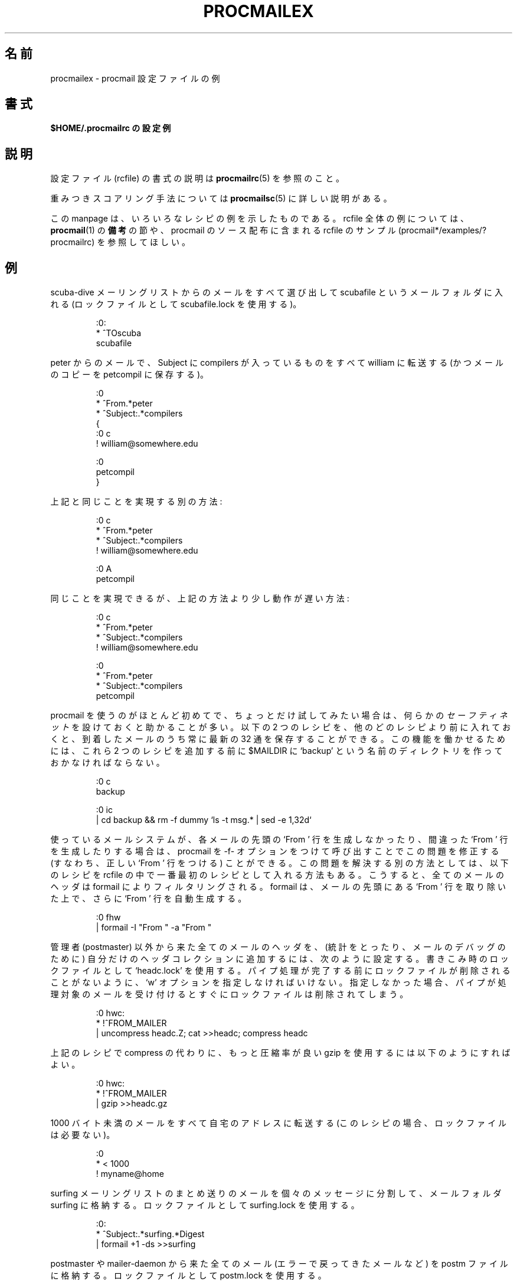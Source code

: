 .\" Japanese Version Copyright (c) 2003 Akihiro MOTOKI
.\"         all rights reserved.
.\" Translated Mon Jun 23 22:53:33 JST 2003
.\"         by Akihiro MOTOKI <amotoki@dd.iij4u.or.jp>
.\"
.\"WORD:	autoreply		自動返信
.\"WORD:	unseen sequences	未読番号
.\"WORD:	recipe			レシピ
.\"
.\"if n .pl +(135i-\n(.pu)
.de Id
.ds Rv \\$3
.ds Dt \\$4
..
.Id $Id: procmailex.5,v 1.1 2003/06/16 17:06:43 motoki Exp $
.TH PROCMAILEX 5 \*(Dt BuGless
.rn SH Sh
.de SH
.br
.ne 11
.Sh "\\$1"
..
.rn SS Ss
.de SS
.br
.ne 10
.Ss "\\$1"
..
.rn TP Tp
.de TP
.br
.ne 9
.Tp \\$1
..
.rn RS Rs
.de RS
.na
.nf
.Rs
..
.rn RE Re
.de RE
.Re
.fi
.ad
..
.de Sx
.PP
.ne \\$1
.RS
..
.de Ex
.RE
.PP
..
.na
.SH 名前
procmailex \- procmail 設定ファイルの例
.SH 書式
.B $HOME/.procmailrc の設定例
.ad
.SH 説明
設定ファイル (rcfile) の書式の説明は
.BR procmailrc (5)
を参照のこと。
.PP
重みつきスコアリング手法については
.BR procmailsc (5)
に詳しい説明がある。
.PP
この manpage は、いろいろなレシピの例を示したものである。
rcfile 全体の例については、
.BR procmail (1)
の
.B 備考
の節や、procmail のソース配布に含まれる rcfile のサンプル
(procmail*/examples/?procmailrc) を参照してほしい。
.SH 例
scuba-dive メーリングリストからのメールをすべて選び出して scubafile と
いうメールフォルダに入れる (ロックファイルとして scubafile.lock を使用する)。
.Sx 3
:0:
* ^TOscuba
scubafile
.Ex
peter からのメールで、Subject に compilers が入っているものを
すべて william に転送する
(かつメールのコピーを petcompil に保存する)。
.Sx 10
:0
* ^From.*peter
* ^Subject:.*compilers
{
   :0 c
   ! william@somewhere.edu

   :0
   petcompil
}
.Ex
上記と同じことを実現する別の方法:
.Sx 7
:0 c
* ^From.*peter
* ^Subject:.*compilers
! william@somewhere.edu

   :0 A
   petcompil
.Ex
同じことを実現できるが、上記の方法より少し動作が遅い方法:
.Sx 9
:0 c
* ^From.*peter
* ^Subject:.*compilers
! william@somewhere.edu

:0
* ^From.*peter
* ^Subject:.*compilers
petcompil
.Ex
procmail を使うのがほとんど初めてで、ちょっとだけ試してみたい場合は、
何らかの
.I セーフティネット
を設けておくと助かることが多い。
以下の 2 つのレシピを、他のどのレシピより前に入れておくと、
到着したメールのうち常に最新の 32 通を保存することができる。
この機能を働かせるためには、これら 2 つのレシピを追加する前に $MAILDIR に
`backup' という名前のディレクトリを作っておかなければならない。
.Sx 5
:0 c
backup

:0 ic
| cd backup && rm \-f dummy `ls \-t msg.* | sed \-e 1,32d`
.Ex
使っているメールシステムが、各メールの先頭の `From ' 行を生成しなかったり、
間違った `From ' 行を生成したりする場合は、procmail を \-f- オプションをつけ
て呼び出すことでこの問題を修正する (すなわち、正しい `From ' 行をつける) 
ことができる。
この問題を解決する別の方法としては、以下のレシピを rcfile の中で一番最初の
レシピとして入れる方法もある。こうすると、全てのメールのヘッダは formail に
よりフィルタリングされる。 formail は、メールの先頭にある `From ' 行を
取り除いた上で、さらに `From ' 行を自動生成する。
.Sx 2
:0 fhw
| formail \-I "From " \-a "From "
.Ex
管理者 (postmaster) 以外から来た全てのメールのヘッダを、(統計をとったり、
メールのデバッグのために) 自分だけのヘッダコレクションに追加するには、
次のように設定する。書きこみ時のロックファイルとして `headc.lock' を
使用する。パイプ処理が完了する前にロックファイルが削除されることがないよ
うに、`w' オプションを指定しなければいけない。指定しなかった場合、
パイプが処理対象のメールを受け付けるとすぐに
ロックファイルは削除されてしまう。
.Sx 3
:0 hwc:
* !^FROM_MAILER
| uncompress headc.Z; cat >>headc; compress headc
.Ex
上記のレシピで compress の代わりに、もっと圧縮率が良い gzip を使用するには
以下のようにすればよい。
.Sx 3
:0 hwc:
* !^FROM_MAILER
| gzip >>headc.gz
.Ex
1000 バイト未満のメールをすべて自宅のアドレスに転送する
(このレシピの場合、ロックファイルは必要ない)。
.Sx 3
:0
* < 1000
! myname@home
.Ex
surfing メーリングリストのまとめ送りのメールを個々のメッセージに分割して、
メールフォルダ surfing に格納する。ロックファイルとして surfing.lock を使用する。
.Sx 3
:0:
* ^Subject:.*surfing.*Digest
| formail +1 \-ds >>surfing
.Ex
postmaster や mailer-daemon から来た全てのメール(エラーで戻ってきたメールなど)
を postm ファイルに格納する。ロックファイルとして postm.lock を使用する。
.Sx 3
:0:
* ^FROM_MAILER
postm
.Ex
簡単な自動返信用のレシピ。このレシピは、デーモンからのメール (戻ってきた
メールやメーリングリストからのメールなど) や自分自身からの自動返信のメールには
自動返信しないことを保証している。もしこのような注意を怠ったならば、 (メール
ループなど) 大変なことが起こり得る。
このレシピを用いて、受信したすべてのメールに対して自動応答を行うためには、
言うまでもないが、 rcfile の他の全てのレシピより前にこれを置く必要がある。
実際には、講読しているメーリングリストからのメールを処理するレシピの
.I 後ろ
にこのレシピを置くことを推奨する。一般的には、
メーリングリストに対して自動返信を行うのはよい考えではない。
(確かに、正規表現 !^FROM_DAEMON によってそのようなメールはすでに捕まえ
られているはずだが、メーリングリストが一般的な慣習に従っていない場合は、
これだけでは
.I 不十分
だからである。)
.Sx 6
:0 h c
* !^FROM_DAEMON
* !^X-Loop: your@own.mail.address
| (formail \-r \-I"Precedence: junk" \e
	 \-A"X-Loop: your@own.mail.address" ; \e
	echo "Mail received.") | $SENDMAIL \-t
.Ex
以下はもっと複雑な自動返信のレシピの例で、有名な
.BR vacation (1)
プログラムと同じ機能を実現するものである。
このレシピは (メールループを防ぐなどの) 直前のレシピと同じ方針で作られている。
さらに、このレシピでは送信者の名前を抽出して vacation データベースを作っており、
名前が新しいものだったときには vacation.cache ファイルにその名前が追加
される (vacation.cache ファイルは formail により管理されており、
常に最近の送信者名が格納され、ファイルのサイズの上限が約 8192 バイトに
なることが formail により保証される)。
新しい送信者名だった場合は、自動応答メッセージが送信される。
.PP
見て分かるように、以下のレシピでは条件の「間」にコメントが
入っている。このようなコメントの入れ方は認められている。
しかし、条件と同じ行にコメントを入れては「いけない」。
.Sx 18
SHELL=/bin/sh    # for other shells, this might need adjustment

:0 Whc: vacation.lock
 # Perform a quick check to see if the mail was addressed to us
* $^To:.*\e<$\eLOGNAME\e>
 # Don't reply to daemons and mailinglists
* !^FROM_DAEMON
 # Mail loops are evil
* !^X-Loop: your@own.mail.address
| formail \-rD 8192 vacation.cache

  :0 ehc         # if the name was not in the cache
  | (formail \-rI"Precedence: junk" \e
	    \-A"X-Loop: your@own.mail.address" ; \e
	  echo "I received your mail,"; \e
	  echo "but I won't be back until Monday."; \e
	  echo "-- "; cat $HOME/.signature \e
	 ) | $SENDMAIL \-oi \-t
.Ex
TeX に関係する全メッセージを、texmail というディレクトリに、一通毎に別の、
他とは重複しない名前のファイルに保存する (ここで指定するディレクトリは
あらかじめ存在しなければならない)。
この場合、ロックファイルを使用する必要がないので、
レシピでもそうなっている。
.Sx 3
:0
* (^TO|^Subject:.*)TeX[^t]
texmail
.Ex
上と同じだが、メールを番号が振られたファイル (MH 形式のフォルダ)
に格納する点が異なる。
.Sx 3
:0
* (^TO|^Subject:.*)TeX[^t]
texmail/.
.Ex
メールを同時に複数のディレクトリ・フォルダに振り分けることもできる。
以下のレシピは、メールを 2 つの MH 形式のフォルダと 1 つのディレクトリ・
フォルダに振り分ける。実際にはファイルは 1 つ作成されるだけで、追加で
ハードリンクが 2 つ作成される。
.Sx 3
:0
* (^TO|^Subject:.*)TeX[^t]
texmail/. wordprocessing dtp/.
.Ex
会議 (meeting) に関する全メッセージを月毎に異なるディレクトリに
保存する。例えば、1994 年 1 月だったとすると、フォルダ名は `94-01/meeting'
という名前となり、ローカルロックファイルは `94-01/meeting.lock' になる。
.Sx 3
:0:
* meeting
`date +%y-%m`/meeting
.Ex
上と同じだが、`94-01' ディレクトリが存在しなかった場合、
自動的に作成される。
.Sx 9
MONTHFOLDER=`date +%y-%m`

:0 Wic
* ? test ! \-d $MONTHFOLDER
| mkdir $MONTHFOLDER

:0:
* meeting
${MONTHFOLDER}/meeting
.Ex
上と同じだが、少しだけ違う方法:
.Sx 6
MONTHFOLDER=`date +%y-%m`
DUMMY=`test \-d $MONTHFOLDER || mkdir $MONTHFOLDER`

:0:
* meeting
${MONTHFOLDER}/meeting
.Ex
複数のメーリングリストを講読していて、そのメーリングリストのいくつかに
クロスポストする人がいる場合、同じメッセージを何回か受け取ることがよくある
(各メーリングリストからは一通だが)。以下の簡単なレシピを使うと、重複した
メールを除去することができる。このレシピでは、 formail を通じて最近受信した
メールの Message-ID を格納する 8KB のキャッシュ・ファイルを作っている。
Message-ID は新着メール毎に一意であることが保証されているので、Message-ID
を使うのは重複するメールを除くのにまさにぴったりの方法である。このレシピを
rcfile の一番最初に置くだけで、重複するメールはこのレシピを通過できなくなる。
.Sx 2
:0 Wh: msgid.lock
| formail \-D 8192 msgid.cache
.Ex
注意すべきこととして、これより後のレシピで配信に問題があると procmail は
そのメールをキューにもう一度入れようとする。そうすると、次回のキュー処理の
際にこのメールは重複しているとみなされ、なくなってしまう。
自分のスクリプト作成技術にあまり自信がない場合は、代わりに以下のレシピを
使うことができる。このレシピは、重複するメールをどこか捨ててしまうのではなく、
別のフォルダに入れる。もちろん、定期的にこのフォルダを空にするのは、
自分でやらないといけない。
.Sx 5
:0 Whc: msgid.lock
| formail \-D 8192 msgid.cache

:0 a:
duplicates
.Ex
procmail は MH 形式のフォルダに直接メッセージを配信することができるが、
本物の MH が管理している未読番号 (unseen sequence) の更新は行わない。
procmail にも未読番号の更新を行わせたい場合は、以下のようなレシピを使うとよい。
この例では、本文に spam という言葉を含む全てのメールを spamfold という
MH フォルダに入れている。ローカルロックファイルが必要な点に注意すること。
なぜなら、MH のプログラム群は番号ファイル (sequences file) のロックを
行わないからである。したがって、番号ファイルを変更する MH のプログラムが
非同期で複数実行されると、内容がおかしくなったり、いつの間にか変更が失われる
可能性がある。残念ながら、ロックファイルを使ってもこの問題を完全に解決する
ことはできない。`show'、`mark' や他の MH プログラムの実行中に rcvstore
が起動されることがあり得るからである。この問題が MH の将来のバージョンで
修正されることを期待しているが、それまでは、番号が失なわれたりおかしく
なったりする危険と、未読番号を使う利点を、天秤にかけた上で使わなけらば
ならないだろう。
.Sx 3
:0 :spamfold/$LOCKEXT
* B ?? spam
| rcvstore +spamfold
.Ex
emacs のメールフォルダ (RMAIL や VM といった emacs 上で動作するメール・
パッケージで管理されているメールフォルダ) に直接配信する場合、 emacs と
同じロックファイルを使用すべきである。 emacs のメーラーはこの点で少し
おかしなところがあり、すでに emacs の内部バッファに読み込まれている
メールフォルダに第三者がメールを配信すると、非常に混乱してしまう。
以下のレシピは $HOME の値が /home/john の場合の例である。
.Sx 5
MAILDIR=Mail

:0:/usr/local/lib/emacs/lock/!home!john!Mail!mailbox
* ^Subject:.*whatever
mailbox
.Ex
別の方法としては、procmail 専用のメールボックスを設け、procmail はそこに
メールを配信するようにして、定期的に
.B movemail
を使ってメールボックスを空にし、内容を emacs メーラーのファイルにコピーする
こともできる。 movemail はメールボックス単位のローカルロックファイル
mailbox.lock を使用する。
実のところ、procmail と一緒に使う場合、この方法を使う方が望ましい。
.PP
メールから特定のヘッダを抽出して環境変数に設定するには、
以下のいずれかの方法も使用することができる。
.Sx 5
SUBJECT=`formail \-xSubject:`    # 通常のフィールド
FROM=`formail \-rt \-xTo:`        # 特殊な例

:0 h                            # 他の方法
KEYWORDS=| formail \-xKeywords:
.Ex
procmailrc ファイル内で一時ファイルを使っていて、procmail 終了直前に
一時ファイルが確実に削除されるようにするには、以下のようにすればよい。
.Sx 2
TEMPORARY=$HOME/tmp/pmail.$$
TRAP="/bin/rm \-f $TEMPORARY"
.Ex
キーワード TRAP は procmail の終了コードを変更するために使うこともできる。
つまり、通常の終了コードの代わりに終了コード `1' を procmail が返すように
したい場合、以下のようにすればよい:
.Sx 3
EXITCODE=""
TRAP="exit 1;"   # 最後のセミコロンは大事である。 exit は独立した
                 # コマンドではなくシェルのコマンドだからである。
.Ex
終了コードに TRAP から起動されたプログラムの結果を反映させる必要がない
場合は、以下のように書くだけでもよい。
.Sx 1
EXITCODE=1
.Ex
以下のレシピは、受信したメールのうち postscript ファイルと思われるメールを
全部印刷する。
.Sx 3
:0 Bb
* ^^%!
| lpr
.Ex
次のレシピは同じ動作をするが、もう少し選択条件が厳しくなっている。
print-server から来た postscript ファイルだけを印刷する。
最初の条件は、ヘッダ内に指定パタンが見つかった場合のみマッチする。
二番目の条件は、メール本文の先頭でのみマッチする。
.Sx 4
:0 b
* ^From[ :].*print-server
* B ?? ^^%!
| lpr
.Ex
上記と同じだが、ちょっとだけ違った方法:
.Sx 7
:0
* ^From[ :].*print-server
{
  :0 B b
  * ^^%!
  | lpr
}
.Ex
これも同様:
.Sx 4
:0 HB b
* ^^(.+$)*From[ :].*print-server
* ^^(.+$)*^%!
| lpr
.Ex
メールアカウントを 2つ持っているとしよう。どちらも常時使用しているが、
とても離れた場所にあるとする (つまり、いずれか一方のアカウントに届いた
メールしか読むことができないとする)。アカウント 1 に届いたメールを
アカウント 2 に転送し、反対向きも行いたいという状況を考える。
まず思いつくのは、両方のサイトで .forward ファイルを使う方法だが、
もちろんうまく動かない。メールのループが起こってしまうからだ。
このメールのループは、両方のサイトの $HOME/.procmailrc ファイルの先頭に
以下のレシピを入れておくことで避けることができる。
両方のサイトで同じ X-Loop: フィールドを追加するようにしておけば、
メールはどちらのアカウントからでも安全に
もう一方のアカウントに転送することができるようになる。
.Sx 4
:0 c
* !^X-Loop: yourname@your.main.mail.address
| formail \-A "X-Loop: yourname@your.main.mail.address" | \e
	$SENDMAIL \-oi yourname@the.other.account
.Ex
誰かが件名に `retrieve' というキーワードを入れたメールを送ってくると、
以下のレシピは自動的に info_file の内容を送信者に送り返す。
メールを送信するレシピではいつもそうであるが、メールのループが起こらない
ように気を付けること。
.Sx 6
:0
* !^From +YOUR_USERNAME
* !^Subject:.*Re:
* !^FROM_DAEMON
* ^Subject:.*retrieve
| (formail \-r ; cat info_file) | $SENDMAIL \-oi \-t
.Ex
今度は、メールでアクセス可能な非常に簡単なファイルサーバの例である。
もっと高度な機能が必要な場合には、
.B SmartList
を調べてみることをお薦めする
(SmartList は procmail の配布場所と同じ場所で入手できる)。
以下のリストにあるように、このファイルサーバは一つのリクエストに対し
最大でも一つのファイルしか送り返さない。また、受信したメールの本文は無視され、
Subject: 行は「Subject: send file the_file_you_want」 (空白には意味がある)
という形式になっていなければならない。
ファイルネームがドット (.) で始まるファイルは送り返さないし、
ファイルサーバのディレクトリ・ツリーの外部にあるファイルを
取り出すこともできないようになっている
(この例に手を入れる場合は、この最後の制限項目を不注意で
緩めることがないように気をつけること)。
.Sx 18
:0
* ^Subject: send file [0-9a-z]
* !^X-Loop: yourname@your.main.mail.address
* !^Subject:.*Re:
* !^FROM_DAEMON
* !^Subject: send file .*[/.]\e.
{
  MAILDIR=$HOME/fileserver # ファイルサーバのディレクトリに移動

  :0 fhw                   # 返信用ヘッダ作成とファイル名抽出
  * ^Subject: send file \e/[^ ]*
  | formail \-rA "X-Loop: yourname@your.main.mail.address"

  FILE="$MATCH"            # 要求のあったファイル名

  :0 ah
  | cat \- ./$FILE 2>&1 | $SENDMAIL \-oi \-t
}
.Ex
以下の例は、特定の MIME 形式でエンコードされて届いた plain-text
のメールを、よりコンパクトな 8 ビット形式に前もって変換する。
こうすることで、多くのプログラムで簡単に使用したり表示したり
できるようになる。
.BR mimencode (1)
プログラムは Nathaniel Borenstein の metamail パッケージに含まれている。
.Sx 17
:0
* ^Content-Type: *text/plain
{
  :0 fbw
  * ^Content-Transfer-Encoding: *quoted-printable
  | mimencode \-u \-q

	  :0 Afhw
	  | formail \-I "Content-Transfer-Encoding: 8bit"

  :0 fbw
  * ^Content-Transfer-Encoding: *base64
  | mimencode \-u \-b

	  :0 Afhw
	  | formail \-I "Content-Transfer-Encoding: 8bit"
}
.Ex
以下の例はあまり見かけないものだが、こんな機能もこともできるという
紹介である。HOME ディレクトリに ".urgent" という名前のファイルがあり、
そのファイルに (一人の) 人の名前が書かれていて、その人からメールが来た場合、
通常のメールフォルダに入れる代わりに $MAILDIR/urgent に格納したいとする。
このレシピでそれができる。
(気を付けるべき点として、$HOME/.urgent のファイルサイズは $LINEBUF より
小さくすべきである。必要なら LINEBUF の値を増やすこと。)
.Sx 5
URGMATCH=`cat $HOME/.urgent`

:0:
* $^From.*${URGMATCH}
urgent
.Ex
procmail の全く別の使い方として、特定の (外に出ていく) テキストやメールに
条件に応じてフィルタを適用するといった方法がある。代表的な例としては、
外に出ていく全てのメールを通すフィルタで、
必要な場合のみ MIME エンコードされるようにするものがある。
この場合には、パイプの中段として procmail を起動することになる。
.Sx 1
cat newtext | procmail ./mimeconvert | mail chris@where.ever
.Ex
.B mimeconvert
rcfile には、以下のようなルールが入ることだろう (=0x80= や =0xff= には
実際の 8 ビット文字を入れること):
.Sx 10
DEFAULT=|    # いつものようにメールを配信するのではなく
             # 標準出力にパイプする
:0 Bfbw
* [=0x80=-=0xff=]
| mimencode \-q

  :0 Afhw
  | formail \-I 'MIME-Version: 1.0' \e
     \-I 'Content-Type: text/plain; charset=ISO-8859-1' \e
     \-I 'Content-Transfer-Encoding: quoted-printable'
.Ex
.SH 関連項目
.na
.nh
.BR procmail (1),
.BR procmailrc (5),
.BR procmailsc (5),
.BR sh (1),
.BR csh (1),
.BR mail (1),
.BR mailx (1),
.BR binmail (1),
.BR uucp (1),
.BR aliases (5),
.BR sendmail (8),
.BR egrep (1),
.BR grep (1),
.BR biff (1),
.BR comsat (8),
.BR mimencode (1),
.BR lockfile (1),
.BR formail (1)
.hy
.ad
.SH 著者
Stephen R. van den Berg
.RS
<srb@cuci.nl>
.RE
Philip A. Guenther
.RS
<guenther@sendmail.com>
.RE
.\".if n .pl -(\n(.tu-1i)
.rm SH
.rn Sh SH
.rm SS
.rn Ss SS
.rm TP
.rn Tp TP
.rm RS
.rn Rs RS
.rm RE
.rn Re RE
